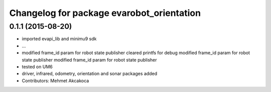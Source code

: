 ^^^^^^^^^^^^^^^^^^^^^^^^^^^^^^^^^^^^^^^^^^
Changelog for package evarobot_orientation
^^^^^^^^^^^^^^^^^^^^^^^^^^^^^^^^^^^^^^^^^^

0.1.1 (2015-08-20)
------------------
* imported evapi_lib and minimu9 sdk
* ...
* modified frame_id param for robot state publisher
  cleared printfs for debug
  modified frame_id param for robot state publisher
  modified frame_id param for robot state publisher
* tested on UM6
* driver, infrared, odometry, orientation and sonar packages added
* Contributors: Mehmet Akcakoca
